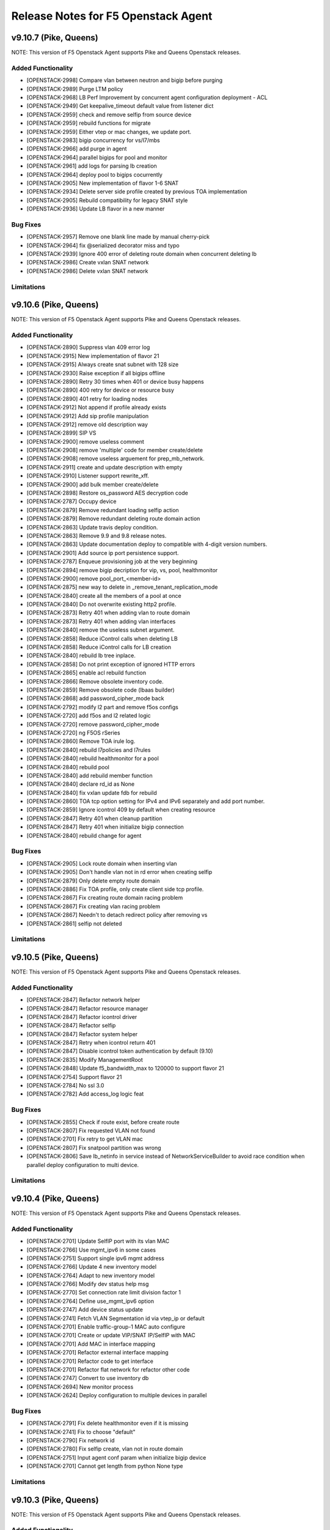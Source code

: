 .. index:: Release Notes

.. _Release Notes:

Release Notes for F5 Openstack Agent
====================================

v9.10.7 (Pike, Queens)
--------------------------------------------
NOTE: This version of F5 Openstack Agent supports Pike and Queens Openstack releases.

Added Functionality
```````````````````
* [OPENSTACK-2998] Compare vlan between neutron and bigip before purging
* [OPENSTACK-2989] Purge LTM policy
* [OPENSTACK-2968] LB Perf Improvement by concurrent agent configuration deployment - ACL
* [OPENSTACK-2949] Get keepalive_timeout default value from listener dict
* [OPENSTACK-2959] check and remove selfip from source device
* [OPENSTACK-2959] rebuild functions for migrate
* [OPENSTACK-2959] Either vtep or mac changes, we update port.
* [OPENSTACK-2983] bigip concurrency for vs/l7/mbs
* [OPENSTACK-2966] add purge in agent
* [OPENSTACK-2964] parallel bigips for pool and monitor
* [OPENSTACK-2961] add logs for parsing lb creation
* [OPENSTACK-2964] deploy pool to bigips cocurrently
* [OPENSTACK-2905] New implementation of flavor 1-6 SNAT
* [OPENSTACK-2934] Delete server side profile created by previous TOA implementation
* [OPENSTACK-2905] Rebuild compatibility for legacy SNAT style
* [OPENSTACK-2936] Update LB flavor in a new manner

Bug Fixes
`````````
* [OPENSTACK-2957] Remove one blank line made by manual cherry-pick
* [OPENSTACK-2964] fix @serialized decorator miss and typo
* [OPENSTACK-2939] Ignore 400 error of deleting route domain when concurrent deleting lb
* [OPENSTACK-2986] Create vxlan SNAT network
* [OPENSTACK-2986] Delete vxlan SNAT network

Limitations
```````````

v9.10.6 (Pike, Queens)
--------------------------------------------
NOTE: This version of F5 Openstack Agent supports Pike and Queens Openstack releases.

Added Functionality
```````````````````
*  [OPENSTACK-2890] Suppress vlan 409 error log
*  [OPENSTACK-2915] New implementation of flavor 21
*  [OPENSTACK-2915] Always create snat subnet with 128 size
*  [OPENSTACK-2930] Raise exception if all bigips offline
*  [OPENSTACK-2890] Retry 30 times when 401 or device busy happens
*  [OPENSTACK-2890] 400 retry for device or resource busy
*  [OPENSTACK-2890] 401 retry for loading nodes
*  [OPENSTACK-2912] Not append if profile already exists
*  [OPENSTACK-2912] Add sip profile manipulation
*  [OPENSTACK-2912] remove old description way
*  [OPENSTACK-2899] SIP VS
*  [OPENSTACK-2900] remove useless comment
*  [OPENSTACK-2908] remove 'multiple' code for member create/delete
*  [OPENSTACK-2908] remove useless arguement for prep_mb_network.
*  [OPENSTACK-2911] create and update description with empty
*  [OPENSTACK-2910] Listener support rewrite_xff.
*  [OPENSTACK-2900] add bulk member create/delete
*  [OPENSTACK-2898] Restore os_password AES decryption code
*  [OPENSTACK-2787] Occupy device
*  [OPENSTACK-2879] Remove redundant loading selfip action
*  [OPENSTACK-2879] Remove redundant deleting route domain action
*  [OPENSTACK-2863] Update travis deploy condition.
*  [OPENSTACK-2863] Remove 9.9 and 9.8 release notes.
*  [OPENSTACK-2863] Update documentation deploy to compatible with 4-digit version numbers.
*  [OPENSTACK-2901] Add source ip port persistence support.
*  [OPENSTACK-2787] Enqueue provisioning job at the very beginning
*  [OPENSTACK-2894] remove bigip decription for vip, vs, pool, healthmonitor
*  [OPENSTACK-2900] remove pool_port_<member-id>
*  [OPENSTACK-2875] new way to delete in _remove_tenant_replication_mode
*  [OPENSTACK-2840] create all the members of a pool at once
*  [OPENSTACK-2840] Do not overwrite existing http2 profile.
*  [OPENSTACK-2873] Retry 401 when adding vlan to route domain
*  [OPENSTACK-2873] Retry 401 when adding vlan interfaces
*  [OPENSTACK-2840] remove the useless subnet argument.
*  [OPENSTACK-2858] Reduce iControl calls when deleting LB
*  [OPENSTACK-2858] Reduce iControl calls for LB creation
*  [OPENSTACK-2840] rebuild lb tree inplace.
*  [OPENSTACK-2858] Do not print exception of ignored HTTP errors
*  [OPENSTACK-2865] enable acl rebuild function
*  [OPENSTACK-2866] Remove obsolete inventory code.
*  [OPENSTACK-2859] Remove obsolete code (lbaas builder)
*  [OPENSTACK-2868] add password_cipher_mode back
*  [OPENSTACK-2792] modify l2 part and remove f5os configs
*  [OPENSTACK-2720] add f5os and l2 related logic
*  [OPENSTACK-2720] remove password_cipher_mode
*  [OPENSTACK-2720] ng F5OS rSeries
*  [OPENSTACK-2860] Remove TOA irule log.
*  [OPENSTACK-2840] rebuild l7policies and l7rules
*  [OPENSTACK-2840] rebuild healthmonitor for a pool
*  [OPENSTACK-2840] rebuild pool
*  [OPENSTACK-2840] add rebuild member function
*  [OPENSTACK-2840] declare rd_id as None
*  [OPENSTACK-2840] fix vxlan update fdb for rebuild
*  [OPENSTACK-2860] TOA tcp option setting for IPv4 and IPv6 separately and add port number.
*  [OPENSTACK-2859] Ignore icontrol 409 by default when creating resource
*  [OPENSTACK-2847] Retry 401 when cleanup partition
*  [OPENSTACK-2847] Retry 401 when initialize bigip connection
*  [OPENSTACK-2840] rebuild change for agent

Bug Fixes
`````````
*  [OPENSTACK-2905] Lock route domain when inserting vlan
*  [OPENSTACK-2905] Don't handle vlan not in rd error when creating selfip
*  [OPENSTACK-2879] Only delete empty route domain
*  [OPENSTACK-2886] Fix TOA profile, only create client side tcp profile.
*  [OPENSTACK-2867] Fix creating route domain racing problem
*  [OPENSTACK-2867] Fix creating vlan racing problem
*  [OPENSTACK-2867] Needn't to detach redirect policy after removing vs
*  [OPENSTACK-2861] selfip not deleted

Limitations
```````````

v9.10.5 (Pike, Queens)
--------------------------------------------
NOTE: This version of F5 Openstack Agent supports Pike and Queens Openstack releases.

Added Functionality
```````````````````
* [OPENSTACK-2847] Refactor network helper
* [OPENSTACK-2847] Refactor resource manager
* [OPENSTACK-2847] Refactor icontrol driver
* [OPENSTACK-2847] Refactor selfip
* [OPENSTACK-2847] Refactor system helper
* [OPENSTACK-2847] Retry when icontrol return 401
* [OPENSTACK-2847] Disable icontrol token authentication by default (9.10)
* [OPENSTACK-2835] Modify ManagementRoot
* [OPENSTACK-2848] Update f5_bandwidth_max to 120000 to support flavor 21
* [OPENSTACK-2754] Support flavor 21
* [OPENSTACK-2784] No ssl 3.0
* [OPENSTACK-2782] Add access_log logic feat

Bug Fixes
`````````
* [OPENSTACK-2855] Check if route exist, before create route
* [OPENSTACK-2807] Fix requested VLAN not found
* [OPENSTACK-2701] Fix retry to get VLAN mac
* [OPENSTACK-2807] Fix snatpool partition was wrong
* [OPENSTACK-2806] Save lb_netinfo in service instead of NetworkServiceBuilder to avoid race condition when parallel deploy configuration to multi device.

Limitations
```````````

v9.10.4 (Pike, Queens)
--------------------------------------------
NOTE: This version of F5 Openstack Agent supports Pike and Queens Openstack releases.

Added Functionality
```````````````````
* [OPENSTACK-2701] Update SelfIP port with its vlan MAC
* [OPENSTACK-2766] Use mgmt_ipv6 in some cases
* [OPENSTACK-2751] Support single ipv6 mgmt address
* [OPENSTACK-2766] Update 4 new inventory model
* [OPENSTACK-2764] Adapt to new inventory model
* [OPENSTACK-2766] Modify dev status help msg
* [OPENSTACK-2770] Set connection rate limit division factor 1
* [OPENSTACK-2764] Define use_mgmt_ipv6 option
* [OPENSTACK-2747] Add device status update
* [OPENSTACK-2741] Fetch VLAN Segmentation id via vtep_ip or default
* [OPENSTACK-2701] Enable traffic-group-1 MAC auto configure
* [OPENSTACK-2701] Create or update VIP/SNAT IP/SelfIP with MAC
* [OPENSTACK-2701] Add MAC in interface mapping
* [OPENSTACK-2701] Refactor external interface mapping
* [OPENSTACK-2701] Refactor code to get interface
* [OPENSTACK-2701] Refactor flat network for refactor other code
* [OPENSTACK-2747] Convert to use inventory db
* [OPENSTACK-2694] New monitor process
* [OPENSTACK-2624] Deploy configuration to multiple devices in parallel

Bug Fixes
`````````
* [OPENSTACK-2791] Fix delete healthmonitor even if it is missing
* [OPENSTACK-2741] Fix to choose "default"
* [OPENSTACK-2790] Fix network id
* [OPENSTACK-2780] Fix selfip create, vlan not in route domain
* [OPENSTACK-2751] Input agent conf param when initialize bigip device
* [OPENSTACK-2701] Cannot get length from python None type

Limitations
```````````

v9.10.3 (Pike, Queens)
--------------------------------------------
NOTE: This version of F5 Openstack Agent supports Pike and Queens Openstack releases.

Added Functionality
```````````````````
* [OPENSTACK-2697] Make the onboard command line argument format uniform
* [OPENSTACK-2621] Change ACL functions for NG
* [OPENSTACK-2682] add external network mapping for bigip-onboard
* [OPENSTACK-2646] Multi-zone agent

Bug Fixes
`````````
* [OPENSTACK-2624] Fix python 3 error in travis
* [OPENSTACK-2666] fix: create client tcp profile when set keepalive_timeout
* [OPENSTACK-2654] fix bigip-onboard refresh when fail to connect BIG-IP
* [OPENSTACK-2646] Fix rate limit debug log

Limitations
```````````

v9.10.2 (Pike, Queens)
--------------------------------------------
NOTE: This version of F5 Openstack Agent supports Pike and Queens Openstack releases.

Added Functionality
```````````````````
* [OPENSTACK-2610] Listener support proxy protocol
* [OPENSTACK-2441] Listener support keepalive_timeout
* [OPENSTACK-2638] Enable iControl token authentication
* [OPENSTACK-2603] Encrypt bigip username and password
* [OPENSTACK-2573] Encode and decode username and password of bigip
* [OPENSTACK-2571] Optimize creating member performance
* [OPENSTACK-2571] Optimize deleting member performance

Bug Fixes
`````````
* [OPENSTACK-2632] Fix when update http2 filtered clientside tcp profile
* [OPENSTACK-2571] Append route domain id to member node name
* [OPENSTACK-2571] Fix member route domain

Limitations
```````````

v9.10.1 (Pike, Queens)
--------------------------------------------
NOTE: This version of F5 Openstack Agent supports Pike and Queens Openstack releases.

Added Functionality
```````````````````
* [OPENSTACK-2557] Do not update mac automatically
* [OPENSTACK-2587] Upgrade to python sdk 3.0.11.5
* [OPENSTACK-2557] Clean f5_snat_addresses_per_subnet configuration option
* [OPENSTACK-2557] Clean f5_ha_type configuration
* [OPENSTACK-2557] Clean some configuration options
* [OPENSTACK-2557] Persist configuration periodically
* [OPENSTACK-2557] Update mac and refresh all
* [OPENSTACK-2522] Remove bigip driver init and connection
* [OPENSTACK-2522] Update mac for NG
* [OPENSTACK-2522] Update mac
* [OPENSTACK-2557] Fix resource pending
* [OPENSTACK-2558] Member state collect
* [OPENSTACK-2557] Mac address update
* [OPENSTACK-2558] Collect member stats
* [OPENSTACK-2559] Remove periodic config save
* [OPENSTACK-2559] Remove vlan_binding
* [OPENSTACK-2559] Replace get_all_bigips in network_service.py
* [OPENSTACK-2559] Remove get bigip hosts
* [OPENSTACK-2559] Remove vcmp configuration in l2_service
* [OPENSTACK-2559] Remove get_bigip()
* [OPENSTACK-2559] Remove unused purge_orphaned_nodes to avoid get_bigip()
* [OPENSTACK-2559] Remove vcmp init to avoid calling get_bigip()
* [OPENSTACK-2559] Remove some info of agent configuration
* [OPENSTACK-2557] Adjust bigip-board command
* [OPENSTACK-2559] Remove agent set admin_state_up
* [OPENSTACK-2559] Agent uses driver bigip info to configure bigip
* [OPENSTACK-2559] Purge bigip connection
* [OPENSTACK-2559] Purge periodic-scrub
* [OPENSTACK-2559] Purge periodic-resync
* [OPENSTACK-2559] Purge service sync code
* [OPENSTACK-2559] Purge bigip recover code
* [OPENSTACK-2531] bigip-onboard CLI
* [OPENSTACK-2566] Reserve one floating ip in large snat subnet
* [OPENSTACK-2532] Bump up version number
* [OPENSTACK-2533] Purge ESD
* [OPENSTACK-2533] Remove agent manager

Bug Fixes
`````````
* [OPENSTACK-2587] Ignore 404 for selfip deleting
* [OPENSTACK-2552] Change log level for deleting lbs
* [OPENSTACK-2552] Add snat port NoneType check
* [OPENSTACK-2548] Check unavaliable flavors
* [OPENSTACK-2548] Server check flavor, when client not to do it

Limitations
```````````
